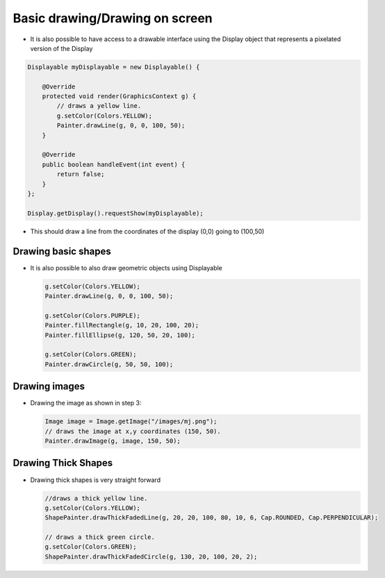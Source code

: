 Basic drawing/Drawing on screen
===============================

-  It is also possible to have access to a drawable interface using the
   Display object that represents a pixelated version of the Display

.. code:: java

    Displayable myDisplayable = new Displayable() {

        @Override
        protected void render(GraphicsContext g) {
            // draws a yellow line.
            g.setColor(Colors.YELLOW);
            Painter.drawLine(g, 0, 0, 100, 50);
        }

        @Override
        public boolean handleEvent(int event) {
            return false;
        }
    };

    Display.getDisplay().requestShow(myDisplayable);

-  This should draw a line from the coordinates of the display (0,0) going to (100,50) 
   
   |image0|
 
Drawing basic shapes
-----------------

-  It is also possible to also draw geometric objects using Displayable

   .. code:: java

       g.setColor(Colors.YELLOW);
       Painter.drawLine(g, 0, 0, 100, 50);

       g.setColor(Colors.PURPLE);
       Painter.fillRectangle(g, 10, 20, 100, 20);
       Painter.fillEllipse(g, 120, 50, 20, 100);

       g.setColor(Colors.GREEN);
       Painter.drawCircle(g, 50, 50, 100);

   |image1|
       
Drawing images
----------------------

-  Drawing the image as shown in step 3:

   .. code:: java

       Image image = Image.getImage("/images/mj.png");
       // draws the image at x,y coordinates (150, 50).
       Painter.drawImage(g, image, 150, 50);

   |image2|

Drawing Thick Shapes
--------------------

-  Drawing thick shapes is very straight forward 

   .. code:: java

       //draws a thick yellow line. 
       g.setColor(Colors.YELLOW);
       ShapePainter.drawThickFadedLine(g, 20, 20, 100, 80, 10, 6, Cap.ROUNDED, Cap.PERPENDICULAR);

       // draws a thick green circle.
       g.setColor(Colors.GREEN);
       ShapePainter.drawThickFadedCircle(g, 130, 20, 100, 20, 2);

   |image3|

.. |image0| image:: images/drawline.PNG
.. |image1| image:: images/geometry.png
.. |image2| image:: images/imagedrawable.png
.. |image3| image:: images/thickshapes.png
